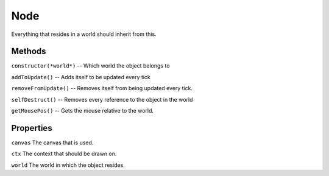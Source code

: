 .. _Node:

****
Node
****

Everything that resides in a world should inherit from this.

Methods
#######
``constructor(*world*)``
--  Which world the object belongs to

``addToUpdate()``
--  Adds itself to be updated every tick

``removeFromUpdate()``
--  Removes itself from being updated every tick.

``selfDestruct()``
--  Removes every reference to the object in the world

``getMousePos()``
--  Gets the mouse relative to the world.

Properties
##########
``canvas`` The canvas that is used.

``ctx`` The context that should be drawn on.

``world`` The world in which the object resides.
